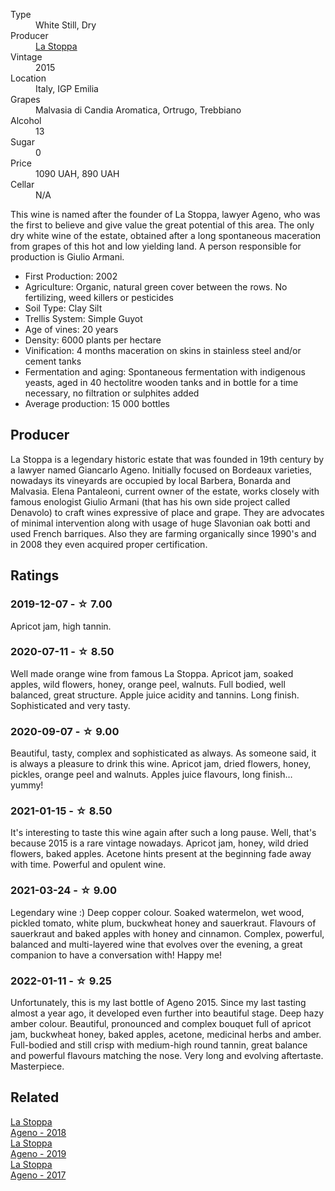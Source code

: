 #+attr_html: :class wine-main-image
[[file:/images/1f/4e920e-bfd4-4624-8445-fa8480962c17/2020-07-08-15-18-08-FA5501DC-36EF-4CFB-84E3-76F376FADE8A-1-105-c.webp]]

- Type :: White Still, Dry
- Producer :: [[barberry:/producers/e852c48c-eb2b-48ec-90f2-1ac7f0203073][La Stoppa]]
- Vintage :: 2015
- Location :: Italy, IGP Emilia
- Grapes :: Malvasia di Candia Aromatica, Ortrugo, Trebbiano
- Alcohol :: 13
- Sugar :: 0
- Price :: 1090 UAH, 890 UAH
- Cellar :: N/A

This wine is named after the founder of La Stoppa, lawyer Ageno, who was the first to believe and give value the great potential of this area. The only dry white wine of the estate, obtained after a long spontaneous maceration from grapes of this hot and low yielding land. A person responsible for production is Giulio Armani.

- First Production: 2002
- Agriculture: Organic, natural green cover between the rows. No fertilizing, weed killers or pesticides
- Soil Type: Clay Silt
- Trellis System: Simple Guyot
- Age of vines: 20 years
- Density: 6000 plants per hectare
- Vinification: 4 months maceration on skins in stainless steel and/or cement tanks
- Fermentation and aging: Spontaneous fermentation with indigenous yeasts, aged in 40 hectolitre wooden tanks and in bottle for a time necessary, no filtration or sulphites added
- Average production: 15 000 bottles

** Producer

La Stoppa is a legendary historic estate that was founded in 19th century by a lawyer named Giancarlo Ageno. Initially focused on Bordeaux varieties, nowadays its vineyards are occupied by local Barbera, Bonarda and Malvasia. Elena Pantaleoni, current owner of the estate, works closely with famous enologist Giulio Armani (that has his own side project called Denavolo) to craft wines expressive of place and grape. They are advocates of minimal intervention along with usage of huge Slavonian oak botti and used French barriques. Also they are farming organically since 1990's and in 2008 they even acquired proper certification.

** Ratings

*** 2019-12-07 - ☆ 7.00

Apricot jam, high tannin.

*** 2020-07-11 - ☆ 8.50

Well made orange wine from famous La Stoppa. Apricot jam, soaked apples, wild flowers, honey, orange peel, walnuts. Full bodied, well balanced, great structure. Apple juice acidity and tannins. Long finish. Sophisticated and very tasty.

*** 2020-09-07 - ☆ 9.00

Beautiful, tasty, complex and sophisticated as always. As someone said, it is always a pleasure to drink this wine. Apricot jam, dried flowers, honey, pickles, orange peel and walnuts. Apples juice flavours, long finish... yummy!

*** 2021-01-15 - ☆ 8.50

It's interesting to taste this wine again after such a long pause. Well, that's because 2015 is a rare vintage nowadays. Apricot jam, honey, wild dried flowers, baked apples. Acetone hints present at the beginning fade away with time. Powerful and opulent wine.

*** 2021-03-24 - ☆ 9.00

Legendary wine :) Deep copper colour. Soaked watermelon, wet wood, pickled tomato, white plum, buckwheat honey and sauerkraut. Flavours of sauerkraut and baked apples with honey and cinnamon. Complex, powerful, balanced and multi-layered wine that evolves over the evening, a great companion to have a conversation with! Happy me!

*** 2022-01-11 - ☆ 9.25

Unfortunately, this is my last bottle of Ageno 2015. Since my last tasting almost a year ago, it developed even further into beautiful stage. Deep hazy amber colour. Beautiful, pronounced and complex bouquet full of apricot jam, buckwheat honey, baked apples, acetone, medicinal herbs and amber. Full-bodied and still crisp with medium-high round tannin, great balance and powerful flavours matching the nose. Very long and evolving aftertaste. Masterpiece.

** Related

#+begin_export html
<div class="flex-container">
  <a class="flex-item flex-item-left" href="/wines/300f65a6-f3a7-413d-8e8f-4b06abb5f11d.html">
    <section class="h text-small text-lighter">La Stoppa</section>
    <section class="h text-bolder">Ageno - 2018</section>
  </a>

  <a class="flex-item flex-item-right" href="/wines/d760ef98-0e8f-457e-8e0c-d102169fe4bd.html">
    <section class="h text-small text-lighter">La Stoppa</section>
    <section class="h text-bolder">Ageno - 2019</section>
  </a>

  <a class="flex-item flex-item-left" href="/wines/f72778c8-5571-403e-a386-20cffdbf1459.html">
    <section class="h text-small text-lighter">La Stoppa</section>
    <section class="h text-bolder">Ageno - 2017</section>
  </a>

</div>
#+end_export
